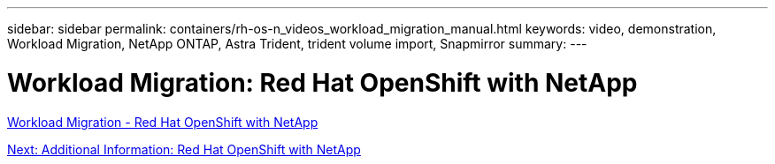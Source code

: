 ---
sidebar: sidebar
permalink: containers/rh-os-n_videos_workload_migration_manual.html
keywords: video, demonstration, Workload Migration, NetApp ONTAP, Astra Trident, trident volume import, Snapmirror
summary:
---

= Workload Migration: Red Hat OpenShift with NetApp
:hardbreaks:
:nofooter:
:icons: font
:linkattrs:
:imagesdir: ./../media/

link:https://netapp.hosted.panopto.com/Panopto/Pages/Viewer.aspx?id=27773297-a80c-473c-ab41-b01200fa009a[Workload Migration - Red Hat OpenShift with NetApp]

link:rh-os-n_additional_information.html[Next: Additional Information: Red Hat OpenShift with NetApp]
